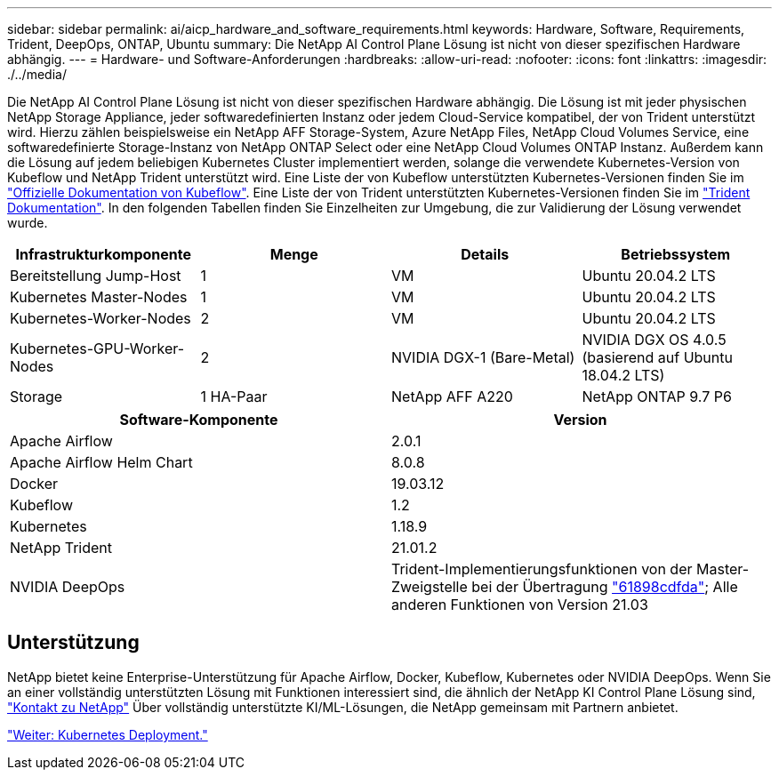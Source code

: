 ---
sidebar: sidebar 
permalink: ai/aicp_hardware_and_software_requirements.html 
keywords: Hardware, Software, Requirements, Trident, DeepOps, ONTAP, Ubuntu 
summary: Die NetApp AI Control Plane Lösung ist nicht von dieser spezifischen Hardware abhängig. 
---
= Hardware- und Software-Anforderungen
:hardbreaks:
:allow-uri-read: 
:nofooter: 
:icons: font
:linkattrs: 
:imagesdir: ./../media/


[role="lead"]
Die NetApp AI Control Plane Lösung ist nicht von dieser spezifischen Hardware abhängig. Die Lösung ist mit jeder physischen NetApp Storage Appliance, jeder softwaredefinierten Instanz oder jedem Cloud-Service kompatibel, der von Trident unterstützt wird. Hierzu zählen beispielsweise ein NetApp AFF Storage-System, Azure NetApp Files, NetApp Cloud Volumes Service, eine softwaredefinierte Storage-Instanz von NetApp ONTAP Select oder eine NetApp Cloud Volumes ONTAP Instanz. Außerdem kann die Lösung auf jedem beliebigen Kubernetes Cluster implementiert werden, solange die verwendete Kubernetes-Version von Kubeflow und NetApp Trident unterstützt wird. Eine Liste der von Kubeflow unterstützten Kubernetes-Versionen finden Sie im https://www.kubeflow.org/docs/started/getting-started/["Offizielle Dokumentation von Kubeflow"^]. Eine Liste der von Trident unterstützten Kubernetes-Versionen finden Sie im https://netapp-trident.readthedocs.io/["Trident Dokumentation"^]. In den folgenden Tabellen finden Sie Einzelheiten zur Umgebung, die zur Validierung der Lösung verwendet wurde.

|===
| Infrastrukturkomponente | Menge | Details | Betriebssystem 


| Bereitstellung Jump-Host | 1 | VM | Ubuntu 20.04.2 LTS 


| Kubernetes Master-Nodes | 1 | VM | Ubuntu 20.04.2 LTS 


| Kubernetes-Worker-Nodes | 2 | VM | Ubuntu 20.04.2 LTS 


| Kubernetes-GPU-Worker-Nodes | 2 | NVIDIA DGX-1 (Bare-Metal) | NVIDIA DGX OS 4.0.5 (basierend auf Ubuntu 18.04.2 LTS) 


| Storage | 1 HA-Paar | NetApp AFF A220 | NetApp ONTAP 9.7 P6 
|===
|===
| Software-Komponente | Version 


| Apache Airflow | 2.0.1 


| Apache Airflow Helm Chart | 8.0.8 


| Docker | 19.03.12 


| Kubeflow | 1.2 


| Kubernetes | 1.18.9 


| NetApp Trident | 21.01.2 


| NVIDIA DeepOps | Trident-Implementierungsfunktionen von der Master-Zweigstelle bei der Übertragung link:https://github.com/NVIDIA/deepops/tree/61898cdfdaa0c59c07e9fabf3022945a905b148e/docs/k8s-cluster["61898cdfda"]; Alle anderen Funktionen von Version 21.03 
|===


== Unterstützung

NetApp bietet keine Enterprise-Unterstützung für Apache Airflow, Docker, Kubeflow, Kubernetes oder NVIDIA DeepOps. Wenn Sie an einer vollständig unterstützten Lösung mit Funktionen interessiert sind, die ähnlich der NetApp KI Control Plane Lösung sind, link:https://www.netapp.com/us/contact-us/index.aspx?for_cr=us["Kontakt zu NetApp"] Über vollständig unterstützte KI/ML-Lösungen, die NetApp gemeinsam mit Partnern anbietet.

link:aicp_kubernetes_deployment.html["Weiter: Kubernetes Deployment."]
